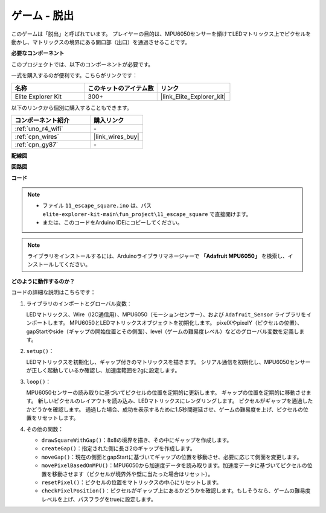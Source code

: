 .. _fun_escape:

ゲーム - 脱出
==================================

.. raw:: html

   <video loop autoplay muted style = "max-width:100%">
      <source src="../_static/videos/fun_projects/11_fun_escape_square.mp4"  type="video/mp4">
      お使いのブラウザーはビデオタグをサポートしていません。
   </video>

このゲームは「脱出」と呼ばれています。
プレイヤーの目的は、MPU6050センサーを傾けてLEDマトリックス上でピクセルを動かし、マトリックスの境界にある開口部（出口）を通過させることです。

**必要なコンポーネント**

このプロジェクトでは、以下のコンポーネントが必要です。

一式を購入するのが便利です。こちらがリンクです：

.. list-table::
    :widths: 20 20 20
    :header-rows: 1

    *   - 名称	
        - このキットのアイテム数
        - リンク
    *   - Elite Explorer Kit
        - 300+
        - |link_Elite_Explorer_kit|

以下のリンクから個別に購入することもできます。

.. list-table::
    :widths: 30 20
    :header-rows: 1

    *   - コンポーネント紹介
        - 購入リンク

    *   - :ref:`uno_r4_wifi`
        - \-
    *   - :ref:`cpn_wires`
        - |link_wires_buy|
    *   - :ref:`cpn_gy87`
        - \-


**配線図**

.. image:: img/11_escape_bb.png
    :width: 80%
    :align: center


**回路図**

.. image:: img/11_escape_schematic.png
   :width: 70%
   :align: center


**コード**

.. note::

    * ファイル ``11_escape_square.ino`` は、パス ``elite-explorer-kit-main\fun_project\11_escape_square`` で直接開けます。
    * または、このコードをArduino IDEにコピーしてください。

.. note::
   ライブラリをインストールするには、Arduinoライブラリマネージャーで **「Adafruit MPU6050」** を検索し、インストールしてください。

.. raw:: html

   <iframe src=https://create.arduino.cc/editor/sunfounder01/6b239445-f921-48fb-a93e-70cc7ef8afc7/preview?embed style="height:510px;width:100%;margin:10px 0" frameborder=0></iframe>

**どのように動作するのか？**

コードの詳細な説明はこちらです：

1. ライブラリのインポートとグローバル変数：

   LEDマトリックス、Wire（I2C通信用）、MPU6050（モーションセンサー）、および ``Adafruit_Sensor`` ライブラリをインポートします。
   MPU6050とLEDマトリックスオブジェクトを初期化します。
   pixelXやpixelY（ピクセルの位置）、gapStartやside（ギャップの開始位置とその側面）、level（ゲームの難易度レベル）などのグローバル変数を定義します。

2. ``setup()``：

   LEDマトリックスを初期化し、ギャップ付きのマトリックスを描きます。
   シリアル通信を初期化し、MPU6050センサーが正しく起動しているか確認し、加速度範囲を2gに設定します。

3. ``loop()``：

   MPU6050センサーの読み取りに基づいてピクセルの位置を定期的に更新します。
   ギャップの位置を定期的に移動させます。
   新しいピクセルのレイアウトを読み込み、LEDマトリックスにレンダリングします。
   ピクセルがギャップを通過したかどうかを確認します。
   通過した場合、成功を表示するために1.5秒間遅延させ、ゲームの難易度を上げ、ピクセルの位置をリセットします。

4. その他の関数：

   * ``drawSquareWithGap()``：8x8の境界を描き、その中にギャップを作成します。
   * ``createGap()``：指定された側に長さ2のギャップを作成します。
   * ``moveGap()``：現在の側面とgapStartに基づいてギャップの位置を移動させ、必要に応じて側面を変更します。
   * ``movePixelBasedOnMPU()``：MPU6050から加速度データを読み取ります。加速度データに基づいてピクセルの位置を移動させます（ピクセルが境界外や壁に当たった場合はリセット）。
   * ``resetPixel()``：ピクセルの位置をマトリックスの中心にリセットします。
   * ``checkPixelPosition()``：ピクセルがギャップ上にあるかどうかを確認します。もしそうなら、ゲームの難易度レベルを上げ、パスフラグをtrueに設定します。

